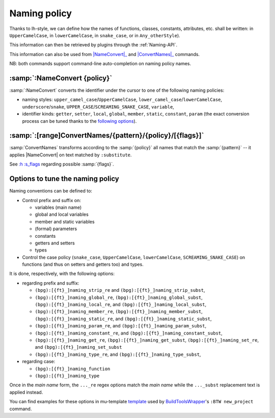 .. _NamingPolicy:

Naming policy
=============

Thanks to lh-style, we can define how the names of functions, classes, constants, attributes, etc. shall be written: in
``UpperCamelCase``, in ``lowerCamelCase``, in ``snake_case``, or in ``Any_otherStyle``).

This information can then be retrieved by plugins through the :ref:`Naming-API`.

This information can also be used from |NameConvert|_ and |ConvertNames|_ commands.

NB: both commands support command-line auto-completion on naming policy names.


.. |NameConvert| replace:: :samp:`:NameConvert`
.. _NameConvert:

:samp:`:NameConvert {policy}`
-----------------------------

:samp:`:NameConvert` converts the identifier under the cursor to one of the following naming policies:


* naming styles: ``upper_camel_case``/``UpperCamelCase``, ``lower_camel_case``/``lowerCamelCase``, ``underscore``/``snake``, ``UPPER_CASE``/``SCREAMING_SNAKE_CASE``, ``variable``,
* identifier kinds: ``getter``, ``setter``, ``local``, ``global``, ``member``, ``static``, ``constant``, ``param`` (the exact conversion process can be tuned thanks to the `following options <#options-to-tune-the-naming-policy>`_).

.. |ConvertNames| replace:: :samp:`:ConvertNames`
.. _ConvertNames:

:samp:`:[range]ConvertNames/{pattern}/{policy}/[{flags}]`
---------------------------------------------------------

:samp:`ConvertNames` transforms according to the :samp:`{policy}` all names that match the :samp:`{pattern}` -- it
applies |NameConvert| on text matched by ``:substitute``.

See `:h :s_flags <http://vimhelp.appspot.com/change.txt.html#%3as_flags>`_ regarding possible :samp:`{flags}`.

Options to tune the naming policy
---------------------------------

Naming conventions can be defined to:


* Control prefix and suffix on:

  * variables (main name)
  * global and local variables
  * member and static variables
  * (formal) parameters
  * constants
  * getters and setters
  * types

* Control the case policy (``snake_case``, ``UpperCamelCase``, ``lowerCamelCase``, ``SCREAMING_SNAKE_CASE``) on functions (and thus on setters and
  getters too) and types.

It is done, respectively, with the following options:


* regarding prefix and suffix:

  * ``(bpg):[{ft}_]naming_strip_re`` and ``(bpg):[{ft}_]naming_strip_subst``,
  * ``(bpg):[{ft}_]naming_global_re``, ``(bpg):[{ft}_]naming_global_subst``, ``(bpg):[{ft}_]naming_local_re``, and ``(bpg):[{ft}_]naming_local_subst``,
  * ``(bpg):[{ft}_]naming_member_re``, ``(bpg):[{ft}_]naming_member_subst``, ``(bpg):[{ft}_]naming_static_re``, and ``(bpg):[{ft}_]naming_static_subst``,
  * ``(bpg):[{ft}_]naming_param_re``, and ``(bpg):[{ft}_]naming_param_subst``,
  * ``(bpg):[{ft}_]naming_constant_re``, and ``(bpg):[{ft}_]naming_constant_subst``,
  * ``(bpg):[{ft}_]naming_get_re``, ``(bpg):[{ft}_]naming_get_subst``, ``(bpg):[{ft}_]naming_set_re``, and ``(bpg):[{ft}_]naming_set_subst``
  * ``(bpg):[{ft}_]naming_type_re``, and ``(bpg):[{ft}_]naming_type_subst``,

* regarding case:

  * ``(bpg):[{ft}_]naming_function``
  * ``(bpg):[{ft}_]naming_type``

Once in the *main name* form, the ``..._re`` regex options match the *main name* while the ``..._subst`` replacement text is applied instead.

You can find examples for these options in mu-template
`template <http://github.com/LucHermitte/mu-template/blob/master/after/template/vim/internals/vim-rc-local-cpp-style.template>`_
used by `BuildToolsWrapper <http://github.com/LucHermitte/BuildToolsWrapper>`_'s ``:BTW new_project`` command.

